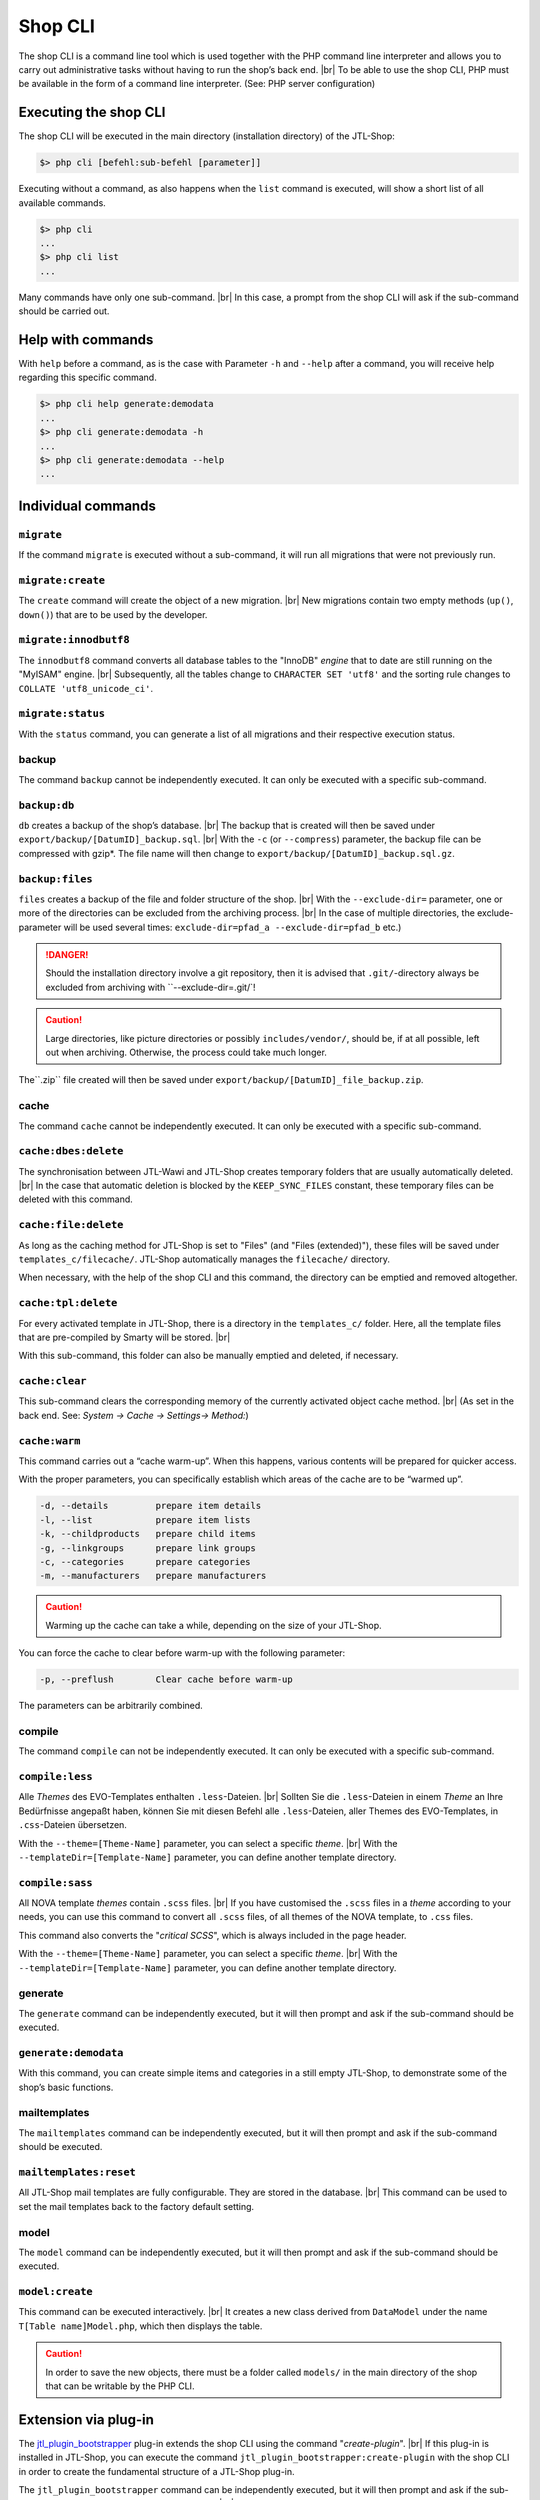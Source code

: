 Shop CLI
========

.. |br| raw:: html

    <br />


The shop CLI is a command line tool which is used together with the PHP
command line interpreter and allows you to carry out administrative tasks without having to run the shop’s
back end. |br|
To be able to use the shop CLI, PHP must be available in the form of a command line interpreter.
(See: PHP server configuration)


Executing the shop CLI
----------------------

The shop CLI will be executed in the main directory (installation directory) of the JTL-Shop:

.. code-block:: text

    $> php cli [befehl:sub-befehl [parameter]]

Executing without a command, as also happens when the ``list`` command is executed, will show
a short list of all available commands.

.. code-block:: text

    $> php cli
    ...
    $> php cli list
    ...

Many commands have only one sub-command. |br|
In this case, a prompt from the shop CLI will ask if the sub-command should be carried out.


Help with commands
------------------

With ``help`` before a command, as is the case with Parameter ``-h`` and ``--help`` after
a command, you will receive help regarding this specific command.

.. code-block:: text

    $> php cli help generate:demodata
    ...
    $> php cli generate:demodata -h
    ...
    $> php cli generate:demodata --help
    ...


Individual commands
-------------------

``migrate``
...........

If the command ``migrate`` is executed without a sub-command, it will run all
migrations that were not previously run.

``migrate:create``
..................

The ``create`` command will create the object of a new migration. |br|
New migrations contain two empty methods (``up()``, ``down()``) that are to be used by the developer.

``migrate:innodbutf8``
......................

The ``innodbutf8`` command converts all database tables to the "InnoDB" *engine* that to date are still running on
the "MyISAM" engine. |br|
Subsequently, all the tables change to ``CHARACTER SET 'utf8'`` and the sorting rule changes to
``COLLATE 'utf8_unicode_ci'``.

``migrate:status``
..................

With the ``status`` command, you can generate a list of all migrations and their respective execution status.


backup
......

The command ``backup`` cannot be independently executed. It can only be executed with a specific
sub-command.

``backup:db``
.............

``db`` creates a backup of the shop’s database. |br|
The backup that is created will then be saved under ``export/backup/[DatumID]_backup.sql``. |br|
With the ``-c`` (or ``--compress``) parameter, the backup file can be compressed with gzip*. The file name will
then change to ``export/backup/[DatumID]_backup.sql.gz``.

``backup:files``
................

``files`` creates a backup of the file and folder structure of the shop. |br|
With the ``--exclude-dir=`` parameter, one or more of the directories can be excluded from the
archiving process. |br|
In the case of multiple directories, the exclude-parameter
will be used several times: ``exclude-dir=pfad_a --exclude-dir=pfad_b`` etc.)

.. danger::

    Should the installation directory involve a git repository, then it is advised
    that ``.git/``-directory always be excluded from archiving with ``--exclude-dir=.git/`!

.. caution::

    Large directories, like picture directories or possibly ``includes/vendor/``, should be, if at all possible,
    left out when archiving. Otherwise, the process could take much longer.

The``.zip`` file created will then be saved under ``export/backup/[DatumID]_file_backup.zip``.


cache
.....

The command ``cache`` cannot be independently executed. It can only be executed with a specific
sub-command.

``cache:dbes:delete``
.....................

The synchronisation between JTL-Wawi and JTL-Shop creates temporary folders that are usually automatically deleted. |br|
In the case that automatic deletion is blocked by the ``KEEP_SYNC_FILES`` constant, these temporary files can be deleted with
this command.

``cache:file:delete``
.....................

As long as the caching method for JTL-Shop is set to "Files" (and "Files (extended)"), these files will be saved
under ``templates_c/filecache/``. JTL-Shop automatically manages the ``filecache/`` directory.

When necessary, with the help of the shop CLI and this command, the directory can be emptied and removed altogether.

``cache:tpl:delete``
....................

For every activated template in JTL-Shop, there is a directory in the ``templates_c/`` folder. Here,
all the template files that are pre-compiled by Smarty will be stored. |br|

With this sub-command, this folder can also be manually emptied and deleted, if necessary.

``cache:clear``
...............

This sub-command clears the corresponding memory of the currently activated object cache method. |br|
(As set in the back end. See: *System -> Cache -> Settings-> Method:*)

``cache:warm``
..............

This command carries out a “cache warm-up”. When this happens, various contents will be
prepared for quicker access.

With the proper parameters, you can specifically establish which areas of the cache are to be
“warmed up”.

.. code-block:: text

    -d, --details         prepare item details
    -l, --list            prepare item lists
    -k, --childproducts   prepare child items
    -g, --linkgroups      prepare link groups
    -c, --categories      prepare categories
    -m, --manufacturers   prepare manufacturers

.. caution::

    Warming up the cache can take a while, depending on the size of your JTL-Shop.

You can force the cache to clear before warm-up with the following parameter:

.. code-block:: text

    -p, --preflush        Clear cache before warm-up

The parameters can be arbitrarily combined.


compile
.......

The command ``compile`` can not be independently executed. It can only be executed with a specific
sub-command.

``compile:less``
................

Alle *Themes* des EVO-Templates enthalten ``.less``-Dateien. |br|
Sollten Sie die ``.less``-Dateien in einem *Theme* an Ihre Bedürfnisse angepaßt haben, können Sie mit diesen Befehl
alle ``.less``-Dateien, aller Themes des EVO-Templates, in ``.css``-Dateien übersetzen.

With the ``--theme=[Theme-Name]`` parameter, you can select a specific *theme*. |br|
With the ``--templateDir=[Template-Name]`` parameter, you can define another template directory.

``compile:sass``
................

All NOVA template *themes* contain ``.scss`` files. |br|
If you have customised the ``.scss`` files in a *theme* according to your needs, you can use this command to convert all
``.scss`` files, of all themes of the NOVA template, to ``.css`` files.

This command also converts the "*critical SCSS*", which is always included in the page header.

With the ``--theme=[Theme-Name]`` parameter, you can select a specific *theme*. |br|
With the ``--templateDir=[Template-Name]`` parameter, you can define another template directory.

generate
........

The ``generate`` command can be independently executed, but it will then prompt and ask if the sub-command
should be executed.

``generate:demodata``
.....................

With this command, you can create simple items and categories in a still empty JTL-Shop, to demonstrate
some of the shop’s basic functions.


mailtemplates
.............

The ``mailtemplates`` command can be independently executed, but it will then prompt and ask if the sub-command
should be executed.

``mailtemplates:reset``
.......................

All JTL-Shop mail templates are fully configurable. They are stored in
the database. |br|
This command can be used to set the mail templates back to the factory default setting.


model
.....

The ``model`` command can be independently executed, but it will then prompt and ask if the sub-command
should be executed.

``model:create``
................

This command can be executed interactively. |br|
It creates a new class derived from ``DataModel`` under the name ``T[Table name]Model.php``,
which then displays the table.

.. caution::

    In order to save the new objects, there must be a folder called ``models/`` in the main directory of the shop that can be writable
    by the PHP CLI.




Extension via plug-in
---------------------

The `jtl_plugin_bootstrapper <https://gitlab.com/jtl-software/jtl-shop/plugins/jtl_plugin_bootstrapper>`_
plug-in extends the shop CLI using the command "*create-plugin*". |br|
If this plug-in is installed in JTL-Shop, you can execute the command
``jtl_plugin_bootstrapper:create-plugin`` with the shop CLI in order to create the fundamental structure of a JTL-Shop
plug-in.

The ``jtl_plugin_bootstrapper`` command can be independently executed, but it will then prompt and ask if the
sub-command ``create-plugin`` should be executed. |br|
The ``create-plugin`` sub-command then queries all required parameters and creates the necessary foundational directories
and files in the ``plugins/`` folder.

If execution of the sub-command ``create-plugin`` is required by script, all parameters
 can also be passed in a shell script. |br|

Example:

.. code-block:: sh

    #!/bin/env bash

    PLUGIN_NAME='TestPlugin'                 # Plug-in name
    PLUGIN_VERSION='1.0.0'                   # Plug-in version (SemVer compliant)
    DESCRIPTION='This is a test plug-in'     # Plug-in description
    AUTHOR='John Smith'                      # Author name
    URL='http://example.com'                 # Sample author home page
    ID='test_plugin'                         # Plug-in ID (Plug-in and internal shop ID)
    FLUSH_TAGS='CACHING_GROUP_PRODUCT'       # Caching groups that should be cleared during installation (comma-separated values)
    MINSHOPVERSION='5.0.0'                   # minimal shop version in which the plug-in is still executable (SemVer compliant)
    MAXSHOPVERSION='5.1.3'                   # maximal shop version in which the plug-in is still executable (SemVer compliant)
    CREATE_MIGRATIONS='tplugin_table'        # Generate migrations to create new tables (comma-separated values)
    CREATE_MODELS='Yes'                      # Generate a model to create new tables? (Yes/No)
    HOOKS='61,62'                            # Hooks that should be used (comma-separated and numerical)
    JS='main.js'                             # Javascript files that are to be created (comma-separated values)
    CSS='main.css'                           # CSS files that are to be created (comma-separated values)
    DELETE='Yes'                             # Upon installation, should the plug-in replace an older version? (Yes/No)
    LINKS='test-plugin'                      # Front end plug-in link name (SEO compliant, comma-separated values)
    SETTINGS='Textarea Test,Checkbox Test'   # Back end setting name (comma-separated values, must be congruent with the settings type)
    SETTINGSTYPES='textarea,checkbox'        # Back end setting type (comma-separated values)


    php cli jtl_plugin_bootstrapper:create-plugin  \
      --name="${PLUGIN_NAME}"                      \
      --plugin-version="${PLUGIN_VERSION}"         \
      --description="${DESCRIPTION}"               \
      --author="${AUTHOR}"                         \
      --url="${URL}"                               \
      --id="${ID}"                                 \
      --flush-tags="${FLUSH_TAGS}"                 \
      --minshopversion="${MINSHOPVERSION}"         \
      --maxshopversion="${MAXSHOPVERSION}"         \
      --create-migrations="${CREATE_MIGRATIONS}"   \
      --create-models="${CREATE_MODELS}"           \
      --hooks="${HOOKS}"                           \
      --js="${JS}"                                 \
      --css="${CSS}"                               \
      --delete="${DELETE}"                         \
      --links="${LINKS}"                           \
      --settings="${SETTINGS}"                     \
      --settingstypes="${SETTINGSTYPES}"           \

Not all parameters must be provided. |br|
During interactive execution, only the essential specifications are asked.

For the parameter ``SETTINGSTYPES``, the values that are listed in the``info.xml`` segment
in the ":ref:`Attribut Typ <label_infoxml_settingtypes>`" row are valid. |br|
``SETTINGS`` (setting names) and ``SETTINGSTYPES`` must be two "congruent" arrays in which, for example,
value 1 in the ``SETTINGS`` array corresponds with value 1 in the ``SETTINGSTYPES`` array.

The``--flush-tags`` parameter applies to the cache group constants, which can be found in the ``includes/defines_inc.php``
file.

